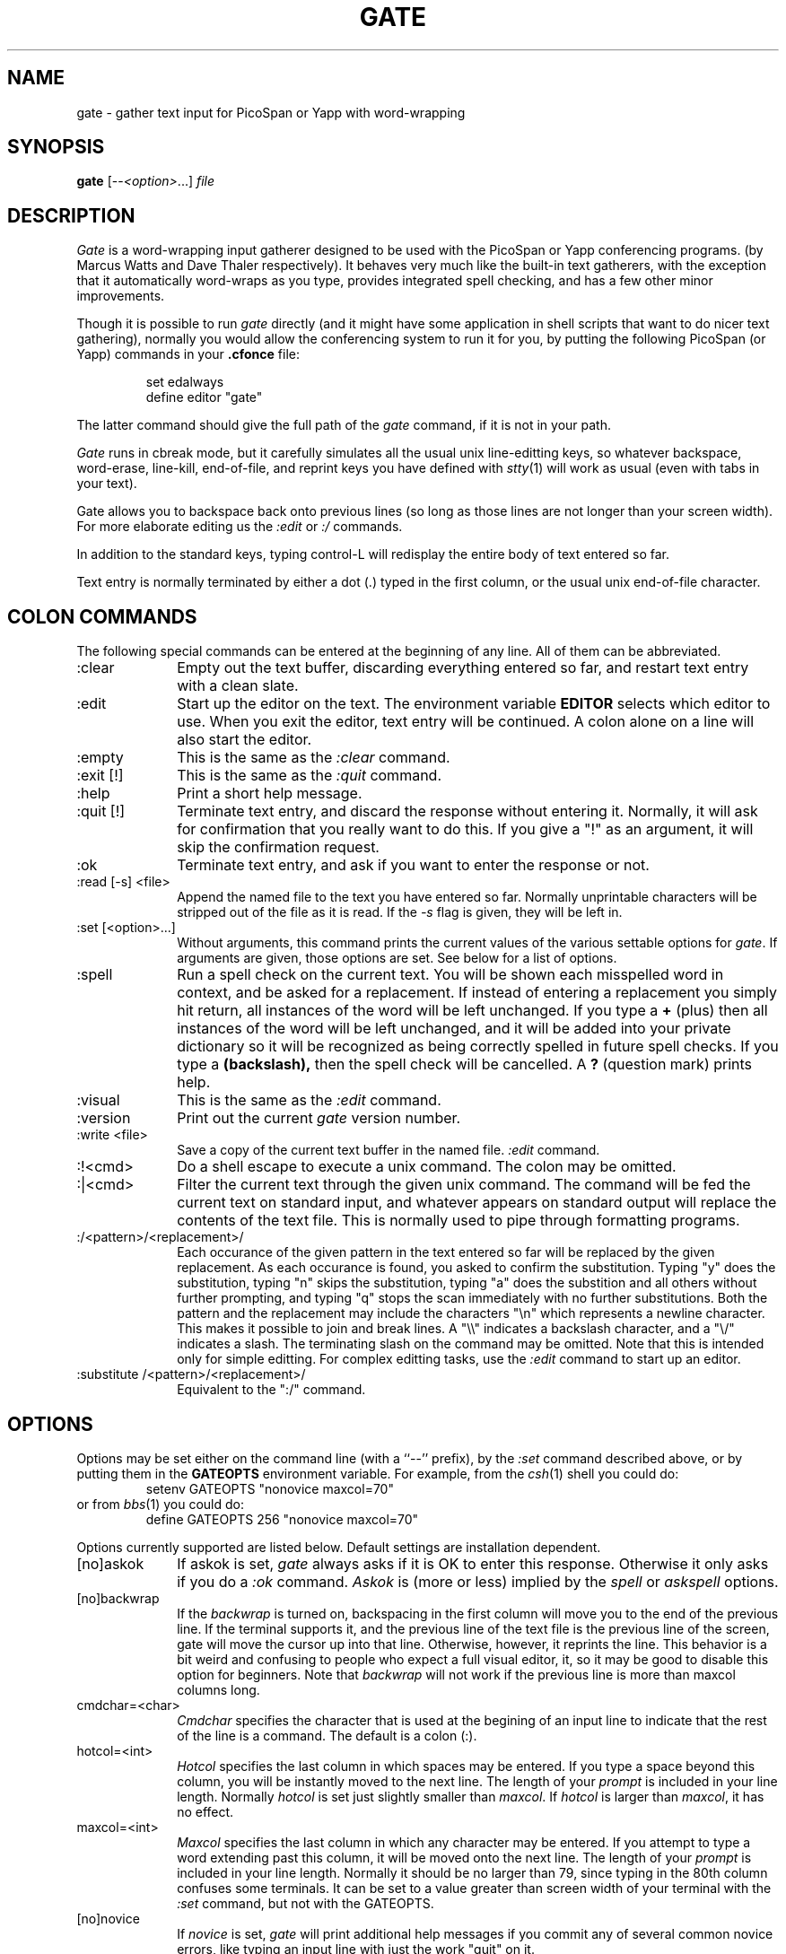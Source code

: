 .TH GATE 1 "6 June 1995"
.SH NAME
gate \- gather text input for PicoSpan or Yapp with word-wrapping
.SH SYNOPSIS
.B gate
[--\fI<option>\fR...]
.I file
.SH DESCRIPTION
.I Gate
is a word-wrapping input gatherer designed to be used with the
PicoSpan or Yapp conferencing programs. (by Marcus Watts and Dave Thaler
respectively).
It behaves very much like the built-in text gatherers, with the exception
that it automatically word-wraps as you type,
provides integrated spell checking,
and has a few other minor improvements.
.LP
Though it is possible to run
.I gate
directly (and it might have some application in shell scripts that want to
do nicer text gathering), normally you would allow the conferencing system
to run it for you, by putting the following PicoSpan (or Yapp) commands in
your
.B .cfonce
file:
.LP
.RS
.nf
set edalways
define editor "gate"
.fi
.RE
.LP
The latter command should give the full path of the
.I gate
command, if it is not in your path.
.LP
.I Gate
runs in cbreak mode, but it carefully
simulates all the usual unix line-editting keys, so whatever
backspace, word-erase, line-kill, end-of-file, and reprint keys
you have defined with
.IR stty (1)
will work as usual (even with tabs in your text).
.LP
Gate allows you to backspace back onto previous lines (so long as those
lines are not longer than your screen width).
For more elaborate editing us the
.I :edit
or
.I :/
commands.
.LP
In addition to the standard keys, typing control-L will redisplay the entire
body of text entered so far.
.LP
Text entry is normally terminated by either a dot (.) typed in the first
column, or the usual unix end-of-file character.
.SH "COLON COMMANDS"
The following special commands can be entered at the beginning of any line.
All of them can be abbreviated.
.IP ":clear" 1i
Empty out the text buffer, discarding everything entered so far, and
restart text entry with a clean slate.
.IP ":edit" 1i
Start up the editor on the text.
The environment variable
.B EDITOR
selects which editor to use.
When you exit the editor, text entry will be continued.
A colon alone on a line will also start the editor.
.IP ":empty" 1i
This is the same as the
.I :clear
command.
.IP ":exit [!]" 1i
This is the same as the
.I :quit
command.
.IP ":help" 1i
Print a short help message.
.IP ":quit [!]" 1i
Terminate text entry, and discard the response without entering it.
Normally, it will ask for confirmation that you really want to do this.
If you give a "!" as an argument, it will skip the confirmation request.
.IP ":ok" 1i
Terminate text entry, and ask if you want to enter the response or not.
.IP ":read [-s] <file>" 1i
Append the named file to the text you have entered so far.
Normally unprintable characters will be stripped out of the file as it
is read. If the
.I -s
flag is given, they will be left in.
.IP ":set [<option>...]" 1i
Without arguments, this command prints the current values of the various
settable options for
.IR gate .
If arguments are given, those options are set. See below for a list of
options.
.IP ":spell" 1i
Run a spell check on the current text.
You will be shown each misspelled word in context,
and be asked for a replacement.
If instead of entering a replacement you simply hit return,
all instances of the word will be left unchanged.
If you type a
.B +
(plus)
then all instances of the word will be left unchanged, and it will be added
into your private dictionary so it will be recognized as being
correctly spelled in future spell checks.
If you type a
.B (backslash),
then the spell check will be cancelled.
A
.B ?
(question mark)
prints help.
.IP ":visual" 1i
This is the same as the
.I :edit
command.
.IP ":version" 1i
Print out the current
.I gate
version number.
.IP ":write <file>" 1i
Save a copy of the current text buffer in the named file.
.I :edit
command.
.IP ":!<cmd>" 1i
Do a shell escape to execute a unix command. The colon may be omitted.
.IP ":|<cmd>" 1i
Filter the current text through the given unix command. The command will
be fed the current text on standard input, and whatever appears on standard
output will replace the contents of the text file. This is normally used
to pipe through formatting programs.
.IP ":/<pattern>/<replacement>/" 1i
Each occurance of the given pattern in the text entered so far
will be replaced by the given replacement.
As each occurance is found, you asked to confirm the substitution.
Typing "y" does the substitution,
typing "n" skips the substitution,
typing "a" does the substition and all others without further prompting,
and typing "q" stops the scan immediately with no further substitutions.
Both the pattern and the replacement may include the characters "\\n"
which represents a newline character. This makes it possible to join
and break lines. A "\\\\" indicates a backslash character, and
a "\\/" indicates a slash.
The terminating slash on the command may be omitted.
Note that this is intended only for simple editting. For complex editting
tasks, use the
.I ":edit"
command to start up an editor.
.IP ":substitute /<pattern>/<replacement>/" 1i
Equivalent to the ":/" command.
.SH "OPTIONS"
Options may be set either
on the command line (with a ``--'' prefix),
by the
.I :set
command described above, or by putting them in the
.B GATEOPTS
environment variable.
For example, from the
.IR csh (1)
shell you could do:
.RS
.nf
setenv GATEOPTS "nonovice maxcol=70"
.fi
.RE
or from
.IR bbs (1)
you could do:
.RS
.nf
define GATEOPTS 256 "nonovice maxcol=70"
.fi
.RE
.LP
Options currently supported are listed below.
Default settings are installation dependent.
.IP "[no]askok" 1i
If askok is set,
.I gate
always asks if it is OK to enter this response.
Otherwise it only asks if you do a
.I :ok
command.
.I Askok
is (more or less) implied by the
.I spell
or
.I askspell
options.
.IP "[no]backwrap" 1i
If the
.I backwrap
is turned on, backspacing in the first column will move you
to the end of the previous line.
If the terminal supports it, and the previous line of the text file is
the previous line of the screen, gate will move the cursor up into that line.
Otherwise, however, it reprints the line.
This behavior is a bit weird and confusing to people who expect a full
visual editor, it, so it may be good to disable this option for beginners.
Note that
.I backwrap
will not work if the previous line is more than maxcol columns long.
.IP "cmdchar=<char>" 1i
.I Cmdchar
specifies the character that is used at the begining of an input line to
indicate that the rest of the line is a command.
The default is a colon (:).
.IP "hotcol=<int>" 1i
.I Hotcol
specifies the last column in which spaces may be entered. If you type a space
beyond this column, you will be instantly moved to the next line.
The length of your
.I prompt
is included in your line length.
Normally
.I hotcol
is set just slightly smaller than
.IR maxcol .
If
.I hotcol
is larger than
.IR maxcol ,
it has no effect.
.IP "maxcol=<int>" 1i
.I Maxcol
specifies the last column in which any character may be entered.
If you attempt to type a word extending past this column, it will be moved
onto the next line.
The length of your
.I prompt
is included in your line length.
Normally it should be no larger than 79, since typing in the 80th column
confuses some terminals.
It can be set to a value greater than screen width of your terminal with the
.I :set
command, but not with the GATEOPTS.
.IP "[no]novice" 1i
If
.I novice
is set,
.I gate
will print additional help messages if you commit any of several common
novice errors, like typing an input line with just the work "quit" on it.
.IP "outdent=<int>" 1i
When a response is displayed by PicoSpan or Yapp,
each line has a space prepended.
This will indent most lines one column, but lines starting with a tab will
be unchanged.
The
.I outdent
option allows
.I gate
to adjust the positions of its tabstops to correct for this.
Effectively, it does tabbing as if the screen started
.I outdent
columns to the left of the end of the
.IR prompt .
.IP "prompt=<string>" 1i
Normally
.I gate
prints a > prompt for each line.
The prompt can be set to any string, including a null string.
It is slightly preferable to use a prompt whose length is equal to
.IR outdent ,
since this gives a more WYSIWYG display, but this is by no means necessary.
.IP "[no]secure" 1i
If
.I secure
is set, the buffer file being editted will be kept depermitted as much as
possible, to keep people from reading your text before you are finished with
it. If
.I nosecure
is set, the buffer file will normally be readable to others.
.IP "[no|ask]spell" 1i
If
.I spell
is set, the spellchecker will automatically be started when you exit.
If
.I askspell
is set, you will be asked if you want to check spelling when you exit.
.SH AUTHOR
Jan Wolter
.SH "SEE ALSO"
.IR bbs (1),
.IR vi (1),
.IR pico (1),
.IR stty (1),
.IR spell (1)

